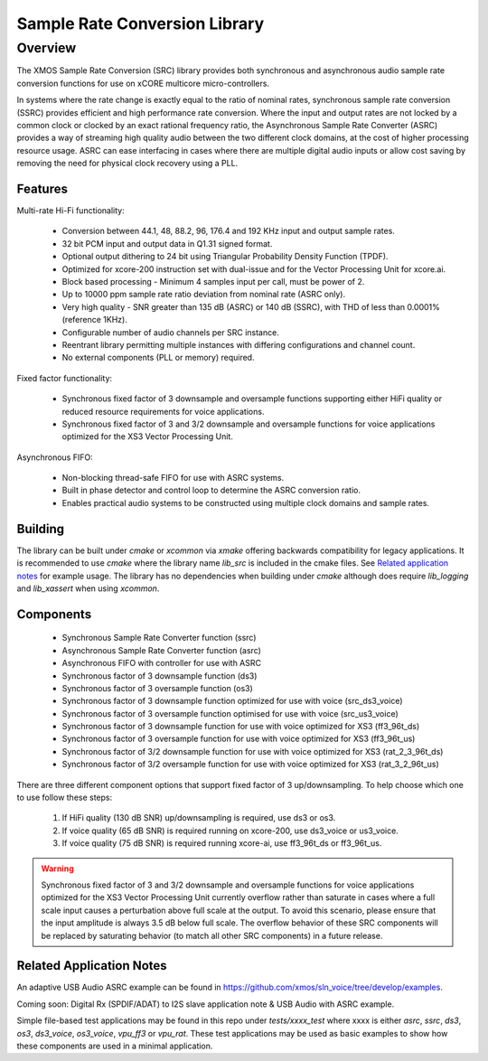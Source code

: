 Sample Rate Conversion Library
==============================

Overview
--------

The XMOS Sample Rate Conversion (SRC) library provides both synchronous and asynchronous audio sample rate conversion functions for use on xCORE multicore micro-controllers.

In systems where the rate change is exactly equal to the ratio of nominal rates, synchronous sample rate conversion (SSRC) provides efficient and high performance rate conversion. Where the input and output rates are not locked by a common clock or clocked by an exact rational frequency ratio, the Asynchronous Sample Rate Converter (ASRC) provides a way of streaming high quality audio between the two different clock domains, at the cost of higher processing resource usage. ASRC can ease interfacing in cases where there are multiple digital audio inputs or allow cost saving by removing the need for physical clock recovery using a PLL.

Features
........

Multi-rate Hi-Fi functionality:

 * Conversion between 44.1, 48, 88.2, 96, 176.4 and 192 KHz input and output sample rates.
 * 32 bit PCM input and output data in Q1.31 signed format.
 * Optional output dithering to 24 bit using Triangular Probability Density Function (TPDF).
 * Optimized for xcore-200 instruction set with dual-issue and for the Vector Processing Unit for xcore.ai.
 * Block based processing - Minimum 4 samples input per call, must be power of 2.
 * Up to 10000 ppm sample rate ratio deviation from nominal rate (ASRC only).
 * Very high quality - SNR greater than 135 dB (ASRC) or 140 dB (SSRC), with THD of less than 0.0001% (reference 1KHz).
 * Configurable number of audio channels per SRC instance.
 * Reentrant library permitting multiple instances with differing configurations and channel count.
 * No external components (PLL or memory) required.

Fixed factor functionality:

 * Synchronous fixed factor of 3 downsample and oversample functions supporting either HiFi quality or reduced resource requirements for voice applications.
 * Synchronous fixed factor of 3 and 3/2 downsample and oversample functions for voice applications optimized for the XS3 Vector Processing Unit.

Asynchronous FIFO:

 * Non-blocking thread-safe FIFO for use with ASRC systems.
 * Built in phase detector and control loop to determine the ASRC conversion ratio.
 * Enables practical audio systems to be constructed using multiple clock domains and sample rates. 

Building
........

The library can be built under `cmake` or `xcommon` via `xmake` offering backwards compatibility for legacy applications.
It is recommended to use `cmake` where the library name `lib_src` is included in the cmake files. See `Related application notes`_ for example usage. 
The library has no dependencies when building under `cmake` although does require `lib_logging` and `lib_xassert` when using `xcommon`. 

Components
..........

 * Synchronous Sample Rate Converter function (ssrc)
 * Asynchronous Sample Rate Converter function (asrc)

 * Asynchronous FIFO with controller for use with ASRC

 * Synchronous factor of 3 downsample function (ds3)
 * Synchronous factor of 3 oversample function (os3)

 * Synchronous factor of 3 downsample function optimized for use with voice (src_ds3_voice)
 * Synchronous factor of 3 oversample function optimised for use with voice (src_us3_voice)

 * Synchronous factor of 3 downsample function for use with voice optimized for XS3 (ff3_96t_ds)
 * Synchronous factor of 3 oversample function for use with voice optimized for XS3 (ff3_96t_us)

 * Synchronous factor of 3/2 downsample function for use with voice optimized for XS3 (rat_2_3_96t_ds)
 * Synchronous factor of 3/2 oversample function for use with voice optimized for XS3 (rat_3_2_96t_us)

There are three different component options that support fixed factor of 3 up/downsampling. To help choose which one to use follow these steps:

 #. If HiFi quality (130 dB SNR) up/downsampling is required, use ds3 or os3.
 #. If voice quality (65 dB SNR) is required running on xcore-200, use ds3_voice or us3_voice.
 #. If voice quality (75 dB SNR) is required running xcore-ai, use ff3_96t_ds or ff3_96t_us.

.. warning::
    Synchronous fixed factor of 3 and 3/2 downsample and oversample functions for voice applications optimized for the XS3 Vector Processing Unit
    currently overflow rather than saturate in cases where a full scale input causes a perturbation above full scale at the output.
    To avoid this scenario, please ensure that the input amplitude is always 3.5 dB below full scale.
    The overflow behavior of these SRC components will be replaced by saturating behavior (to match all other SRC components) in a future release.


Related Application Notes
.........................

An adaptive USB Audio ASRC example can be found in https://github.com/xmos/sln_voice/tree/develop/examples.

Coming soon: Digital Rx (SPDIF/ADAT) to I2S slave application note & USB Audio with ASRC example.

Simple file-based test applications may be found in this repo under `tests/xxxx_test` where xxxx is either `asrc`, `ssrc`, `ds3`, `os3`, `ds3_voice`, `os3_voice`, `vpu_ff3` or `vpu_rat`.
These test applications may be used as basic examples to show how these components are used in a minimal application.